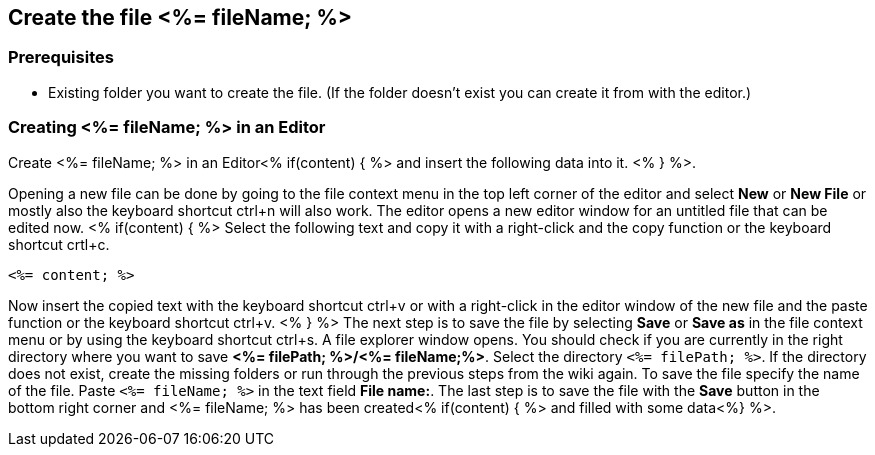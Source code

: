 == Create the file <%= fileName; %>

=== Prerequisites
* Existing folder you want to create the file. (If the folder doesn't exist you can create it from with the editor.)

=== Creating <%= fileName; %> in an Editor

Create <%= fileName; %> in an Editor<% if(content) { %> and insert the following data into it. <% } %>.

Opening a new file can be done by going to the file context menu in the top left corner of the editor and select *New* or *New File* or mostly also the keyboard shortcut ctrl+n will also work.
The editor opens a new editor window for an untitled file that can be edited now.
<% if(content) { %> 
Select the following text and copy it with a right-click and the copy function or the keyboard shortcut crtl+c.
[source, <%= fileType; %>]
----
<%= content; %>
---- 
Now insert the copied text with the keyboard shortcut ctrl+v or with a right-click in the editor window of the new file and the paste function or the keyboard shortcut ctrl+v.
<% } %>
The next step is to save the file by selecting *Save* or *Save as* in the file context menu or by using the keyboard shortcut ctrl+s.
A file explorer window opens.
You should check if you are currently in the right directory where you want to save *<%= filePath; %>/<%= fileName;%>*. 
Select the directory `<%= filePath; %>`. If the directory does not exist, create the missing folders or run through the previous steps from the wiki again.
To save the file specify the name of the file. Paste `<%= fileName; %>` in the text field *File name:*. 
The last step is to save the file with the *Save* button in the bottom right corner and <%= fileName; %> has been created<% if(content) { %> and filled with some data<%} %>.


